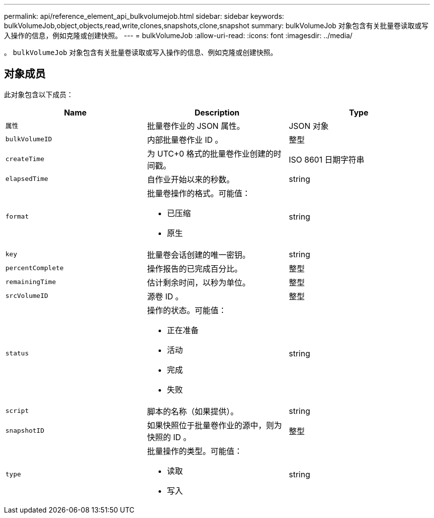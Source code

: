 ---
permalink: api/reference_element_api_bulkvolumejob.html 
sidebar: sidebar 
keywords: bulkVolumeJob,object,objects,read,write,clones,snapshots,clone,snapshot 
summary: bulkVolumeJob 对象包含有关批量卷读取或写入操作的信息，例如克隆或创建快照。 
---
= bulkVolumeJob
:allow-uri-read: 
:icons: font
:imagesdir: ../media/


[role="lead"]
。 `bulkVolumeJob` 对象包含有关批量卷读取或写入操作的信息、例如克隆或创建快照。



== 对象成员

此对象包含以下成员：

|===
| Name | Description | Type 


 a| 
`属性`
 a| 
批量卷作业的 JSON 属性。
 a| 
JSON 对象



 a| 
`bulkVolumeID`
 a| 
内部批量卷作业 ID 。
 a| 
整型



 a| 
`createTime`
 a| 
为 UTC+0 格式的批量卷作业创建的时间戳。
 a| 
ISO 8601 日期字符串



 a| 
`elapsedTime`
 a| 
自作业开始以来的秒数。
 a| 
string



 a| 
`format`
 a| 
批量卷操作的格式。可能值：

* 已压缩
* 原生

 a| 
string



 a| 
`key`
 a| 
批量卷会话创建的唯一密钥。
 a| 
string



 a| 
`percentComplete`
 a| 
操作报告的已完成百分比。
 a| 
整型



 a| 
`remainingTime`
 a| 
估计剩余时间，以秒为单位。
 a| 
整型



 a| 
`srcVolumeID`
 a| 
源卷 ID 。
 a| 
整型



 a| 
`status`
 a| 
操作的状态。可能值：

* 正在准备
* 活动
* 完成
* 失败

 a| 
string



 a| 
`script`
 a| 
脚本的名称（如果提供）。
 a| 
string



 a| 
`snapshotID`
 a| 
如果快照位于批量卷作业的源中，则为快照的 ID 。
 a| 
整型



 a| 
`type`
 a| 
批量操作的类型。可能值：

* 读取
* 写入

 a| 
string

|===